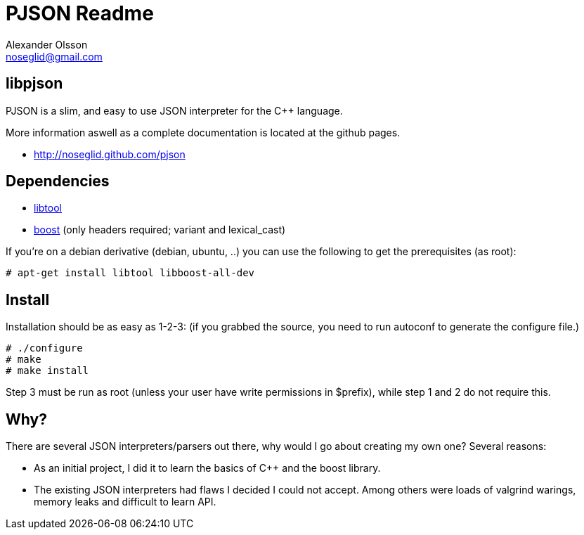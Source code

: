 = PJSON Readme
Alexander Olsson <noseglid@gmail.com>

== libpjson
PJSON is a slim, and easy to use JSON interpreter for the C++ language.

More information aswell as a complete documentation is located at the
github pages.

	* http://noseglid.github.com/pjson

== Dependencies
	* http://www.gnu.org/software/libtool/[libtool]
	* http://www.boost.org/[boost] (only headers required; +variant+ and +lexical_cast+)

If you're on a debian derivative (debian, ubuntu, ..) you can use the following to get
the prerequisites (as root):
----
# apt-get install libtool libboost-all-dev
----

== Install
Installation should be as easy as 1-2-3:
(if you grabbed the source, you need to run +autoconf+ to generate the +configure+ file.)

----
# ./configure
# make
# make install
----

Step 3 must be run as root (unless your user have write permissions in $prefix),
 while step 1 and 2 do not require this.

== Why?
There are several JSON interpreters/parsers out there, why would I go about
creating my own one? Several reasons:

* As an initial project, I did it to learn the basics of +C+++ and the +boost+ library.
* The existing JSON interpreters had flaws I decided I could not accept.
  Among others were loads of valgrind warings, memory leaks and difficult to learn API.
